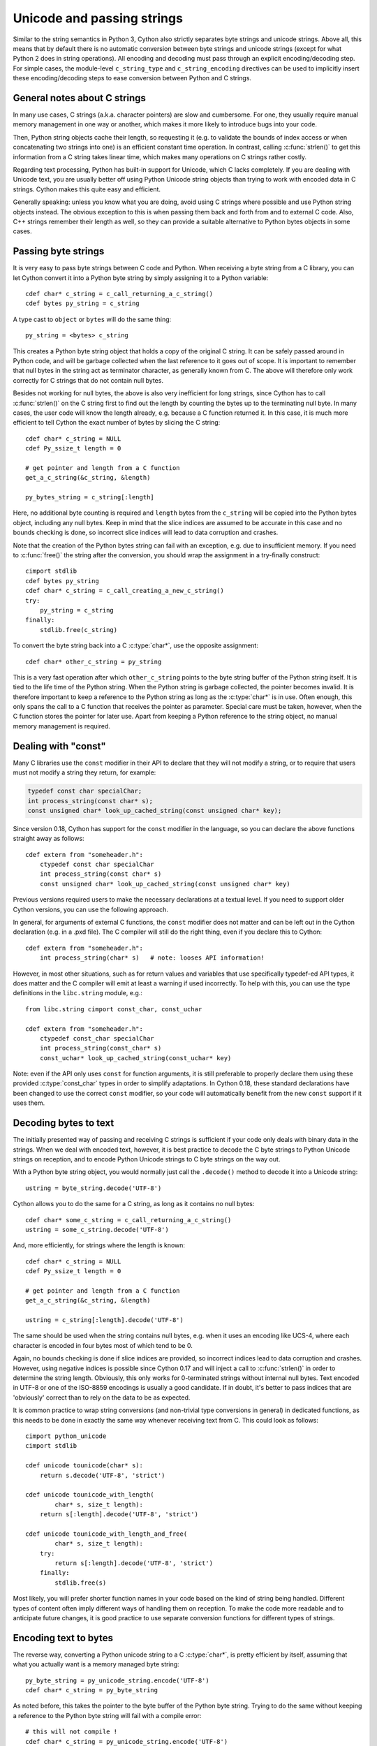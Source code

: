 .. highlight:: cython

Unicode and passing strings
===========================

Similar to the string semantics in Python 3, Cython also strictly
separates byte strings and unicode strings.  Above all, this means
that by default there is no automatic conversion between byte strings
and unicode strings (except for what Python 2 does in string operations).
All encoding and decoding must pass through an explicit encoding/decoding
step.  For simple cases, the  module-level ``c_string_type`` and
``c_string_encoding`` directives can be used to implicitly insert these
encoding/decoding steps to ease conversion between Python and C strings.

General notes about C strings
-----------------------------

In many use cases, C strings (a.k.a. character pointers) are slow
and cumbersome.  For one, they usually require manual memory
management in one way or another, which makes it more likely to
introduce bugs into your code.

Then, Python string objects cache their length, so requesting it
(e.g. to validate the bounds of index access or when concatenating
two strings into one) is an efficient constant time operation.
In contrast, calling :c:func:`strlen()` to get this information
from a C string takes linear time, which makes many operations on
C strings rather costly.

Regarding text processing, Python has built-in support for Unicode,
which C lacks completely.  If you are dealing with Unicode text,
you are usually better off using Python Unicode string objects than
trying to work with encoded data in C strings.  Cython makes this
quite easy and efficient.

Generally speaking: unless you know what you are doing, avoid
using C strings where possible and use Python string objects instead.
The obvious exception to this is when passing them back and forth
from and to external C code.  Also, C++ strings remember their length
as well, so they can provide a suitable alternative to Python bytes
objects in some cases.

Passing byte strings
--------------------

It is very easy to pass byte strings between C code and Python.
When receiving a byte string from a C library, you can let Cython
convert it into a Python byte string by simply assigning it to a
Python variable::

    cdef char* c_string = c_call_returning_a_c_string()
    cdef bytes py_string = c_string

A type cast to ``object`` or ``bytes`` will do the same thing::

    py_string = <bytes> c_string

This creates a Python byte string object that holds a copy of the
original C string.  It can be safely passed around in Python code, and
will be garbage collected when the last reference to it goes out of
scope.  It is important to remember that null bytes in the string act
as terminator character, as generally known from C.  The above will
therefore only work correctly for C strings that do not contain null
bytes.

Besides not working for null bytes, the above is also very inefficient
for long strings, since Cython has to call :c:func:`strlen()` on the
C string first to find out the length by counting the bytes up to the
terminating null byte.  In many cases, the user code will know the
length already, e.g. because a C function returned it.  In this case,
it is much more efficient to tell Cython the exact number of bytes by
slicing the C string::

    cdef char* c_string = NULL
    cdef Py_ssize_t length = 0

    # get pointer and length from a C function
    get_a_c_string(&c_string, &length)

    py_bytes_string = c_string[:length]

Here, no additional byte counting is required and ``length`` bytes from
the ``c_string`` will be copied into the Python bytes object, including
any null bytes.  Keep in mind that the slice indices are assumed to be
accurate in this case and no bounds checking is done, so incorrect
slice indices will lead to data corruption and crashes.

Note that the creation of the Python bytes string can fail with an
exception, e.g. due to insufficient memory.  If you need to
:c:func:`free()` the string after the conversion, you should wrap
the assignment in a try-finally construct::

    cimport stdlib
    cdef bytes py_string
    cdef char* c_string = c_call_creating_a_new_c_string()
    try:
        py_string = c_string
    finally:
        stdlib.free(c_string)

To convert the byte string back into a C :c:type:`char*`, use the
opposite assignment::

    cdef char* other_c_string = py_string

This is a very fast operation after which ``other_c_string`` points to
the byte string buffer of the Python string itself.  It is tied to the
life time of the Python string.  When the Python string is garbage
collected, the pointer becomes invalid.  It is therefore important to
keep a reference to the Python string as long as the :c:type:`char*`
is in use.  Often enough, this only spans the call to a C function that
receives the pointer as parameter.  Special care must be taken,
however, when the C function stores the pointer for later use.  Apart
from keeping a Python reference to the string object, no manual memory
management is required.

Dealing with "const"
--------------------

Many C libraries use the ``const`` modifier in their API to declare
that they will not modify a string, or to require that users must
not modify a string they return, for example:

.. code-block:: c

    typedef const char specialChar;
    int process_string(const char* s);
    const unsigned char* look_up_cached_string(const unsigned char* key);

Since version 0.18, Cython has support for the ``const`` modifier in
the language, so you can declare the above functions straight away as
follows::

    cdef extern from "someheader.h":
        ctypedef const char specialChar
        int process_string(const char* s)
        const unsigned char* look_up_cached_string(const unsigned char* key)

Previous versions required users to make the necessary declarations
at a textual level.  If you need to support older Cython versions,
you can use the following approach.

In general, for arguments of external C functions, the ``const``
modifier does not matter and can be left out in the Cython
declaration (e.g. in a .pxd file).  The C compiler will still do
the right thing, even if you declare this to Cython::

    cdef extern from "someheader.h":
        int process_string(char* s)   # note: looses API information!

However, in most other situations, such as for return values and
variables that use specifically typedef-ed API types, it does matter
and the C compiler will emit at least a warning if used incorrectly.
To help with this, you can use the type definitions in the
``libc.string`` module, e.g.::

    from libc.string cimport const_char, const_uchar

    cdef extern from "someheader.h":
        ctypedef const_char specialChar
        int process_string(const_char* s)
        const_uchar* look_up_cached_string(const_uchar* key)

Note: even if the API only uses ``const`` for function arguments,
it is still preferable to properly declare them using these
provided :c:type:`const_char` types in order to simplify adaptations.
In Cython 0.18, these standard declarations have been changed to
use the correct ``const`` modifier, so your code will automatically
benefit from the new ``const`` support if it uses them.

Decoding bytes to text
----------------------

The initially presented way of passing and receiving C strings is
sufficient if your code only deals with binary data in the strings.
When we deal with encoded text, however, it is best practice to decode
the C byte strings to Python Unicode strings on reception, and to
encode Python Unicode strings to C byte strings on the way out.

With a Python byte string object, you would normally just call the
``.decode()`` method to decode it into a Unicode string::

    ustring = byte_string.decode('UTF-8')

Cython allows you to do the same for a C string, as long as it
contains no null bytes::

    cdef char* some_c_string = c_call_returning_a_c_string()
    ustring = some_c_string.decode('UTF-8')

And, more efficiently, for strings where the length is known::

    cdef char* c_string = NULL
    cdef Py_ssize_t length = 0

    # get pointer and length from a C function
    get_a_c_string(&c_string, &length)

    ustring = c_string[:length].decode('UTF-8')

The same should be used when the string contains null bytes, e.g. when
it uses an encoding like UCS-4, where each character is encoded in four
bytes most of which tend to be 0.

Again, no bounds checking is done if slice indices are provided, so
incorrect indices lead to data corruption and crashes.  However, using
negative indices is possible since Cython 0.17 and will inject a call
to :c:func:`strlen()` in order to determine the string length.
Obviously, this only works for 0-terminated strings without internal
null bytes.  Text encoded in UTF-8 or one of the ISO-8859 encodings is
usually a good candidate.  If in doubt, it's better to pass indices
that are 'obviously' correct than to rely on the data to be as expected.

It is common practice to wrap string conversions (and non-trivial type
conversions in general) in dedicated functions, as this needs to be
done in exactly the same way whenever receiving text from C.  This
could look as follows::

    cimport python_unicode
    cimport stdlib

    cdef unicode tounicode(char* s):
        return s.decode('UTF-8', 'strict')

    cdef unicode tounicode_with_length(
            char* s, size_t length):
        return s[:length].decode('UTF-8', 'strict')

    cdef unicode tounicode_with_length_and_free(
            char* s, size_t length):
        try:
            return s[:length].decode('UTF-8', 'strict')
        finally:
            stdlib.free(s)

Most likely, you will prefer shorter function names in your code based
on the kind of string being handled.  Different types of content often
imply different ways of handling them on reception.  To make the code
more readable and to anticipate future changes, it is good practice to
use separate conversion functions for different types of strings.

Encoding text to bytes
----------------------

The reverse way, converting a Python unicode string to a C
:c:type:`char*`, is pretty efficient by itself, assuming that what
you actually want is a memory managed byte string::

    py_byte_string = py_unicode_string.encode('UTF-8')
    cdef char* c_string = py_byte_string

As noted before, this takes the pointer to the byte buffer of the
Python byte string.  Trying to do the same without keeping a reference
to the Python byte string will fail with a compile error::

    # this will not compile !
    cdef char* c_string = py_unicode_string.encode('UTF-8')

Here, the Cython compiler notices that the code takes a pointer to a
temporary string result that will be garbage collected after the
assignment.  Later access to the invalidated pointer will read invalid
memory and likely result in a segfault.  Cython will therefore refuse
to compile this code.

C++ strings
-----------

When wrapping a C++ library, strings will usually come in the form of
the :c:type:`std::string` class.  As with C strings, Python byte strings
automatically coerce from and to C++ strings::

    # distutils: language = c++

    from libcpp.string cimport string

    cdef string s = py_bytes_object
    try:
        s.append('abc')
        py_bytes_object = s
    finally:
        del s

The memory management situation is different than in C because the
creation of a C++ string makes an independent copy of the string
buffer which the string object then owns.  It is therefore possible
to convert temporarily created Python objects directly into C++
strings.  A common way to make use of this is when encoding a Python
unicode string into a C++ string::

    cdef string cpp_string = py_unicode_string.encode('UTF-8')

Note that this involves a bit of overhead because it first encodes
the Unicode string into a temporarily created Python bytes object
and then copies its buffer into a new C++ string.

For the other direction, efficient decoding support is available
in Cython 0.17 and later::

    cdef string s = string('abcdefg')

    ustring1 = s.decode('UTF-8')
    ustring2 = s[2:-2].decode('UTF-8')

For C++ strings, decoding slices will always take the proper length
of the string into account and apply Python slicing semantics (e.g.
return empty strings for out-of-bounds indices).


Auto encoding and decoding
--------------------------

Cython 0.19 comes with two new directives: ``c_string_type`` and
``c_string_encoding``.  They can be used to change the Python string
types that C/C++ strings coerce from and to.  By default, they only
coerce from and to the bytes type, and encoding or decoding must
be done explicitly, as described above.

There are two use cases where this is inconvenient.  First, if all
C strings that are being processed (or the large majority) contain
text, automatic encoding and decoding from and to Python unicode
objects can reduce the code overhead a little.  In this case, you
can set the ``c_string_type`` directive in your module to ``unicode``
and the ``c_string_encoding`` to the encoding that your C code uses,
for example::

    # cython: c_string_type=unicode, c_string_encoding=utf8

    cdef char* c_string = 'abcdefg'

    # implicit decoding:
    cdef object py_unicode_object = c_string

    # explicit conversion to Python bytes:
    py_bytes_object = <bytes>c_string

The second use case is when all C strings that are being processed
only contain ASCII encodable characters (e.g. numbers) and you want
your code to use the native legacy string type in Python 2 for them,
instead of always using Unicode. In this case, you can set the
string type to ``str``::

    # cython: c_string_type=str, c_string_encoding=ascii

    cdef char* c_string = 'abcdefg'

    # implicit decoding in Py3, bytes conversion in Py2:
    cdef object py_str_object = c_string

    # explicit conversion to Python bytes:
    py_bytes_object = <bytes>c_string

    # explicit conversion to Python unicode:
    py_bytes_object = <unicode>c_string

The other direction, i.e. automatic encoding to C strings, is only
supported for the ASCII codec (and the "default encoding", which is
runtime specific and may or may not be ASCII).  This is because
CPython handles the memory management in this case by keeping an
encoded copy of the string alive together with the original unicode
string.  Otherwise, there would be no way to limit the lifetime of
the encoded string in any sensible way, thus rendering any attempt to
extract a C string pointer from it a dangerous endeavour.  As long
as you stick to the ASCII encoding for the ``c_string_encoding``
directive, though, the following will work::

    # cython: c_string_type=unicode, c_string_encoding=ascii

    def func():
        ustring = u'abc'
        cdef char* s = ustring
        return s[0]    # returns u'a'

(This example uses a function context in order to safely control the
lifetime of the Unicode string.  Global Python variables can be
modified from the outside, which makes it dangerous to rely on the
lifetime of their values.)


Source code encoding
--------------------

When string literals appear in the code, the source code encoding is
important.  It determines the byte sequence that Cython will store in
the C code for bytes literals, and the Unicode code points that Cython
builds for unicode literals when parsing the byte encoded source file.
Following `PEP 263`_, Cython supports the explicit declaration of
source file encodings.  For example, putting the following comment at
the top of an ``ISO-8859-15`` (Latin-9) encoded source file (into the
first or second line) is required to enable ``ISO-8859-15`` decoding
in the parser::

    # -*- coding: ISO-8859-15 -*-

When no explicit encoding declaration is provided, the source code is
parsed as UTF-8 encoded text, as specified by `PEP 3120`_.  `UTF-8`_
is a very common encoding that can represent the entire Unicode set of
characters and is compatible with plain ASCII encoded text that it
encodes efficiently.  This makes it a very good choice for source code
files which usually consist mostly of ASCII characters.

.. _`PEP 263`: http://www.python.org/dev/peps/pep-0263/
.. _`PEP 3120`: http://www.python.org/dev/peps/pep-3120/
.. _`UTF-8`: http://en.wikipedia.org/wiki/UTF-8

As an example, putting the following line into a UTF-8 encoded source
file will print ``5``, as UTF-8 encodes the letter ``'ö'`` in the two
byte sequence ``'\xc3\xb6'``::

    print( len(b'abcö') )

whereas the following ``ISO-8859-15`` encoded source file will print
``4``, as the encoding uses only 1 byte for this letter::

    # -*- coding: ISO-8859-15 -*-
    print( len(b'abcö') )

Note that the unicode literal ``u'abcö'`` is a correctly decoded four
character Unicode string in both cases, whereas the unprefixed Python
``str`` literal ``'abcö'`` will become a byte string in Python 2 (thus
having length 4 or 5 in the examples above), and a 4 character Unicode
string in Python 3.  If you are not familiar with encodings, this may
not appear obvious at first read.  See `CEP 108`_ for details.

As a rule of thumb, it is best to avoid unprefixed non-ASCII ``str``
literals and to use unicode string literals for all text.  Cython also
supports the ``__future__`` import ``unicode_literals`` that instructs
the parser to read all unprefixed ``str`` literals in a source file as
unicode string literals, just like Python 3.

.. _`CEP 108`: http://wiki.cython.org/enhancements/stringliterals

Single bytes and characters
---------------------------

The Python C-API uses the normal C :c:type:`char` type to represent
a byte value, but it has two special integer types for a Unicode code
point value, i.e. a single Unicode character: :c:type:`Py_UNICODE`
and :c:type:`Py_UCS4`.  Since version 0.13, Cython supports the
first natively, support for :c:type:`Py_UCS4` is new in Cython 0.15.
:c:type:`Py_UNICODE` is either defined as an unsigned 2-byte or
4-byte integer, or as :c:type:`wchar_t`, depending on the platform.
The exact type is a compile time option in the build of the CPython
interpreter and extension modules inherit this definition at C
compile time.  The advantage of :c:type:`Py_UCS4` is that it is
guaranteed to be large enough for any Unicode code point value,
regardless of the platform.  It is defined as a 32bit unsigned int
or long.

In Cython, the :c:type:`char` type behaves differently from the
:c:type:`Py_UNICODE` and :c:type:`Py_UCS4` types when coercing
to Python objects.  Similar to the behaviour of the bytes type in
Python 3, the :c:type:`char` type coerces to a Python integer
value by default, so that the following prints 65 and not ``A``::

    # -*- coding: ASCII -*-

    cdef char char_val = 'A'
    assert char_val == 65   # ASCII encoded byte value of 'A'
    print( char_val )

If you want a Python bytes string instead, you have to request it
explicitly, and the following will print ``A`` (or ``b'A'`` in Python
3)::

    print( <bytes>char_val )

The explicit coercion works for any C integer type.  Values outside of
the range of a :c:type:`char` or :c:type:`unsigned char` will raise an
``OverflowError`` at runtime.  Coercion will also happen automatically
when assigning to a typed variable, e.g.::

    cdef bytes py_byte_string
    py_byte_string = char_val

On the other hand, the :c:type:`Py_UNICODE` and :c:type:`Py_UCS4`
types are rarely used outside of the context of a Python unicode string,
so their default behaviour is to coerce to a Python unicode object.  The
following will therefore print the character ``A``, as would the same
code with the :c:type:`Py_UNICODE` type::

    cdef Py_UCS4 uchar_val = u'A'
    assert uchar_val == 65 # character point value of u'A'
    print( uchar_val )

Again, explicit casting will allow users to override this behaviour.
The following will print 65::

    cdef Py_UCS4 uchar_val = u'A'
    print( <long>uchar_val )

Note that casting to a C ``long`` (or ``unsigned long``) will work
just fine, as the maximum code point value that a Unicode character
can have is 1114111 (``0x10FFFF``).  On platforms with 32bit or more,
``int`` is just as good.


Narrow Unicode builds
----------------------

In narrow Unicode builds of CPython before version 3.3, i.e. builds
where ``sys.maxunicode`` is 65535 (such as all Windows builds, as
opposed to 1114111 in wide builds), it is still possible to use
Unicode character code points that do not fit into the 16 bit wide
:c:type:`Py_UNICODE` type.  For example, such a CPython build will
accept the unicode literal ``u'\U00012345'``.  However, the
underlying system level encoding leaks into Python space in this
case, so that the length of this literal becomes 2 instead of 1.
This also shows when iterating over it or when indexing into it.
The visible substrings are ``u'\uD808'`` and ``u'\uDF45'`` in this
example.  They form a so-called surrogate pair that represents the
above character.

For more information on this topic, it is worth reading the `Wikipedia
article about the UTF-16 encoding`_.

.. _`Wikipedia article about the UTF-16 encoding`: http://en.wikipedia.org/wiki/UTF-16/UCS-2

The same properties apply to Cython code that gets compiled for a
narrow CPython runtime environment.  In most cases, e.g. when
searching for a substring, this difference can be ignored as both the
text and the substring will contain the surrogates.  So most Unicode
processing code will work correctly also on narrow builds.  Encoding,
decoding and printing will work as expected, so that the above literal
turns into exactly the same byte sequence on both narrow and wide
Unicode platforms.

However, programmers should be aware that a single :c:type:`Py_UNICODE`
value (or single 'character' unicode string in CPython) may not be
enough to represent a complete Unicode character on narrow platforms.
For example, if an independent search for ``u'\uD808'`` and
``u'\uDF45'`` in a unicode string succeeds, this does not necessarily
mean that the character ``u'\U00012345`` is part of that string.  It
may well be that two different characters are in the string that just
happen to share a code unit with the surrogate pair of the character
in question.  Looking for substrings works correctly because the two
code units in the surrogate pair use distinct value ranges, so the
pair is always identifiable in a sequence of code points.

As of version 0.15, Cython has extended support for surrogate pairs so
that you can safely use an ``in`` test to search character values from
the full :c:type:`Py_UCS4` range even on narrow platforms::

    cdef Py_UCS4 uchar = 0x12345
    print( uchar in some_unicode_string )

Similarly, it can coerce a one character string with a high Unicode
code point value to a Py_UCS4 value on both narrow and wide Unicode
platforms::

    cdef Py_UCS4 uchar = u'\U00012345'
    assert uchar == 0x12345

In CPython 3.3 and later, the :c:type:`Py_UNICODE` type is an alias
for the system specific :c:type:`wchar_t` type and is no longer tied
to the internal representation of the Unicode string.  Instead, any
Unicode character can be represented on all platforms without
resorting to surrogate pairs.  This implies that narrow builds no
longer exist from that version on, regardless of the size of
:c:type:`Py_UNICODE`.  See
`PEP 393 <http://www.python.org/dev/peps/pep-0393/>`_  for details.

Cython 0.16 and later handles this change internally and does the right
thing also for single character values as long as either type inference
is applied to untyped variables or the portable :c:type:`Py_UCS4` type
is explicitly used in the source code instead of the platform specific
:c:type:`Py_UNICODE` type.  Optimisations that Cython applies to the
Python unicode type will automatically adapt to PEP 393 at C compile
time, as usual.

Iteration
---------

Cython 0.13 supports efficient iteration over :c:type:`char*`,
bytes and unicode strings, as long as the loop variable is
appropriately typed. So the following will generate the expected
C code::

    cdef char* c_string = ...

    cdef char c
    for c in c_string[:100]:
        if c == 'A': ...

The same applies to bytes objects::

    cdef bytes bytes_string = ...

    cdef char c
    for c in bytes_string:
        if c == 'A': ...

For unicode objects, Cython will automatically infer the type of the
loop variable as :c:type:`Py_UCS4`::

    cdef unicode ustring = ...

    # NOTE: no typing required for 'uchar' !
    for uchar in ustring:
        if uchar == u'A': ...

The automatic type inference usually leads to much more efficient code
here.  However, note that some unicode operations still require the
value to be a Python object, so Cython may end up generating redundant
conversion code for the loop variable value inside of the loop.  If
this leads to a performance degradation for a specific piece of code,
you can either type the loop variable as a Python object explicitly,
or assign its value to a Python typed variable somewhere inside of the
loop to enforce one-time coercion before running Python operations on
it.

There are also optimisations for ``in`` tests, so that the following
code will run in plain C code, (actually using a switch statement)::

    cdef Py_UCS4 uchar_val = get_a_unicode_character()
    if uchar_val in u'abcABCxY':
        ...

Combined with the looping optimisation above, this can result in very
efficient character switching code, e.g. in unicode parsers.

Windows and wide character APIs
-------------------------------

Windows system APIs natively support Unicode in the form of
zero-terminated UTF-16 encoded :c:type:`wchar_t*` strings, so called
"wide strings".

By default, Windows builds of CPython define :c:type:`Py_UNICODE` as
a synonym for :c:type:`wchar_t`. This makes internal ``unicode``
representation compatible with UTF-16 and allows for efficient zero-copy
conversions. This also means that Windows builds are always
`Narrow Unicode builds`_ with all the caveats.

To aid interoperation with Windows APIs, Cython 0.19 supports wide
strings (in the form of :c:type:`Py_UNICODE*`) and implicitly converts
them to and from ``unicode`` string objects.  These conversions behave the
same way as they do for :c:type:`char*` and ``bytes`` as described in
`Passing byte strings`_.

In addition to automatic conversion, unicode literals that appear
in C context become C-level wide string literals and :py:func:`len`
built-in function is specialized to compute the length of zero-terminated
:c:type:`Py_UNICODE*` string or array.

Here is an example of how one would call a Unicode API on Windows::

    cdef extern from "Windows.h":

        ctypedef Py_UNICODE WCHAR
        ctypedef const WCHAR* LPCWSTR
        ctypedef void* HWND

        int MessageBoxW(HWND hWnd, LPCWSTR lpText, LPCWSTR lpCaption, int uType) 

    title = u"Windows Interop Demo - Python %d.%d.%d" % sys.version_info[:3]
    MessageBoxW(NULL, u"Hello Cython \u263a", title, 0)

.. Warning::

    The use of :c:type:`Py_UNICODE*` strings outside of Windows is
    strongly discouraged. :c:type:`Py_UNICODE` is inherently not
    portable between different platforms and Python versions.

    CPython 3.3 has moved to a flexible internal representation of
    unicode strings (:pep:`393`), making all :c:type:`Py_UNICODE` related
    APIs deprecated and inefficient.

One consequence of CPython 3.3 changes is that :py:func:`len` of
``unicode`` strings is always measured in *code points* ("characters"),
while Windows API expect the number of UTF-16 *code units*
(where each surrogate is counted individually). To always get the number
of code units, call :c:func:`PyUnicode_GetSize` directly.
